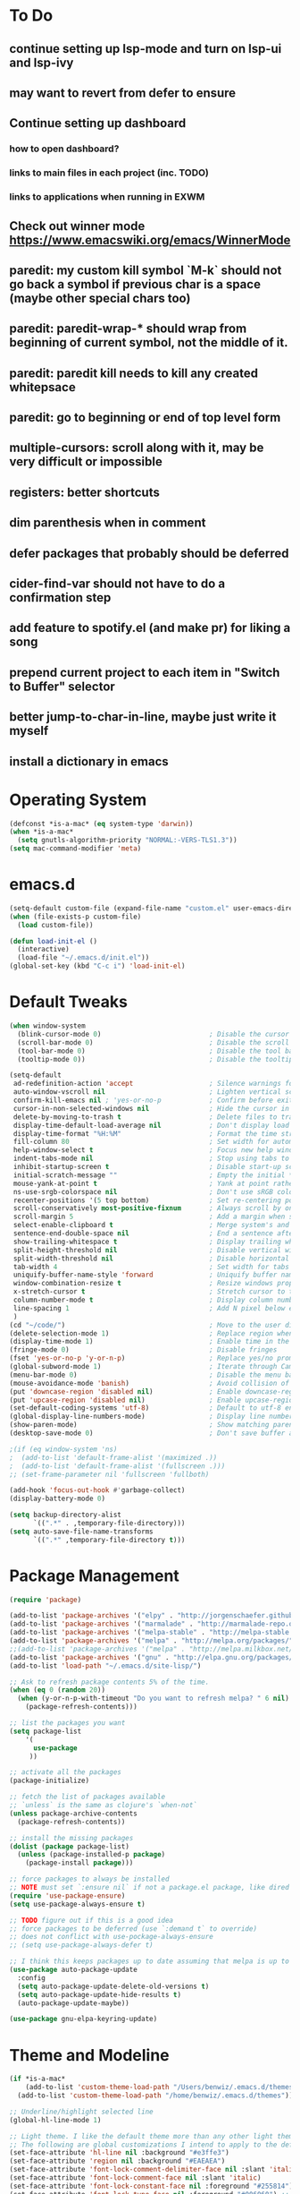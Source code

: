 * To Do
** continue setting up lsp-mode and turn on lsp-ui and lsp-ivy
** may want to revert from defer to ensure
** Continue setting up dashboard
*** how to open dashboard?
*** links to main files in each project (inc. TODO)
*** links to applications when running in EXWM
** Check out winner mode https://www.emacswiki.org/emacs/WinnerMode
** paredit: my custom kill symbol `M-k` should not go back a symbol if previous char is a space (maybe other special chars too)
** paredit: paredit-wrap-* should wrap from beginning of current symbol, not the middle of it.
** paredit: paredit kill needs to kill any created whitepsace
** paredit: go to beginning or end of top level form
** multiple-cursors: scroll along with it, may be very difficult or impossible
** registers: better shortcuts
** dim parenthesis when in comment
** defer packages that probably should be deferred
** cider-find-var should not have to do a confirmation step
** add feature to spotify.el (and make pr) for liking a song
** prepend current project to each item in "Switch to Buffer" selector
** better jump-to-char-in-line, maybe just write it myself
** install a dictionary in emacs
* Operating System
#+BEGIN_SRC emacs-lisp
(defconst *is-a-mac* (eq system-type 'darwin))
(when *is-a-mac*
  (setq gnutls-algorithm-priority "NORMAL:-VERS-TLS1.3"))
(setq mac-command-modifier 'meta)
#+END_SRC
* emacs.d
#+BEGIN_SRC emacs-lisp
   (setq-default custom-file (expand-file-name "custom.el" user-emacs-directory))
   (when (file-exists-p custom-file)
     (load custom-file))

   (defun load-init-el ()
     (interactive)
     (load-file "~/.emacs.d/init.el"))
   (global-set-key (kbd "C-c i") 'load-init-el)
#+END_SRC
* Default Tweaks
#+BEGIN_SRC emacs-lisp
  (when window-system
    (blink-cursor-mode 0)                           ; Disable the cursor blinking
    (scroll-bar-mode 0)                             ; Disable the scroll bar
    (tool-bar-mode 0)                               ; Disable the tool bar
    (tooltip-mode 0))                               ; Disable the tooltips

  (setq-default
   ad-redefinition-action 'accept                   ; Silence warnings for redefinition
   auto-window-vscroll nil                          ; Lighten vertical scroll
   confirm-kill-emacs nil ; 'yes-or-no-p            ; Confirm before exiting Emacs
   cursor-in-non-selected-windows nil               ; Hide the cursor in inactive windows
   delete-by-moving-to-trash t                      ; Delete files to trash
   display-time-default-load-average nil            ; Don't display load average
   display-time-format "%H:%M"                      ; Format the time string
   fill-column 80                                   ; Set width for automatic line breaks
   help-window-select t                             ; Focus new help windows when opened
   indent-tabs-mode nil                             ; Stop using tabs to indent
   inhibit-startup-screen t                         ; Disable start-up screen
   initial-scratch-message ""                       ; Empty the initial *scratch* buffer
   mouse-yank-at-point t                            ; Yank at point rather than pointer
   ns-use-srgb-colorspace nil                       ; Don't use sRGB colors
   recenter-positions '(5 top bottom)               ; Set re-centering positions
   scroll-conservatively most-positive-fixnum       ; Always scroll by one line
   scroll-margin 5                                  ; Add a margin when scrolling vertically
   select-enable-clipboard t                        ; Merge system's and Emacs' clipboard
   sentence-end-double-space nil                    ; End a sentence after a dot and a space
   show-trailing-whitespace t                       ; Display trailing whitespaces
   split-height-threshold nil                       ; Disable vertical window splitting
   split-width-threshold nil                        ; Disable horizontal window splitting
   tab-width 4                                      ; Set width for tabs
   uniquify-buffer-name-style 'forward              ; Uniquify buffer names
   window-combination-resize t                      ; Resize windows proportionally
   x-stretch-cursor t                               ; Stretch cursor to the glyph width
   column-number-mode t                             ; Display column numbers
   line-spacing 1                                   ; Add N pixel below each line
   )
  (cd "~/code/")                                    ; Move to the user directory
  (delete-selection-mode 1)                         ; Replace region when inserting text
  (display-time-mode 1)                             ; Enable time in the mode-line
  (fringe-mode 0)                                   ; Disable fringes
  (fset 'yes-or-no-p 'y-or-n-p)                     ; Replace yes/no prompts with y/n
  (global-subword-mode 1)                           ; Iterate through CamelCase words
  (menu-bar-mode 0)                                 ; Disable the menu bar
  (mouse-avoidance-mode 'banish)                    ; Avoid collision of mouse with point
  (put 'downcase-region 'disabled nil)              ; Enable downcase-region
  (put 'upcase-region 'disabled nil)                ; Enable upcase-region
  (set-default-coding-systems 'utf-8)               ; Default to utf-8 encodingo
  (global-display-line-numbers-mode)                ; Display line numbers
  (show-paren-mode)                                 ; Show matching parenthesis
  (desktop-save-mode 0)                             ; Don't save buffer and window state

  ;(if (eq window-system 'ns)
  ;  (add-to-list 'default-frame-alist '(maximized .))
  ;  (add-to-list 'default-frame-alist '(fullscreen .)))
  ;; (set-frame-parameter nil 'fullscreen 'fullboth)

  (add-hook 'focus-out-hook #'garbage-collect)
  (display-battery-mode 0)

  (setq backup-directory-alist
        `((".*" . ,temporary-file-directory)))
  (setq auto-save-file-name-transforms
        `((".*" ,temporary-file-directory t)))
#+END_SRC
* Package Management
#+BEGIN_SRC emacs-lisp
  (require 'package)

  (add-to-list 'package-archives '("elpy" . "http://jorgenschaefer.github.io/packages/") t)
  (add-to-list 'package-archives '("marmalade" . "http://marmalade-repo.org/packages/") t)
  (add-to-list 'package-archives '("melpa-stable" . "http://melpa-stable.milkbox.net/packages/") t)
  (add-to-list 'package-archives '("melpa" . "http://melpa.org/packages/") t)
  ;;(add-to-list 'package-archives '("melpa" . "http://melpa.milkbox.net/packages/") t)
  (add-to-list 'package-archives '("gnu" . "http://elpa.gnu.org/packages/") t)
  (add-to-list 'load-path "~/.emacs.d/site-lisp/")

  ;; Ask to refresh package contents 5% of the time.
  (when (eq 0 (random 20))
    (when (y-or-n-p-with-timeout "Do you want to refresh melpa? " 6 nil)
      (package-refresh-contents)))

  ;; list the packages you want
  (setq package-list
      '(
        use-package
       ))

  ;; activate all the packages
  (package-initialize)

  ;; fetch the list of packages available
  ;; `unless` is the same as clojure's `when-not`
  (unless package-archive-contents
    (package-refresh-contents))

  ;; install the missing packages
  (dolist (package package-list)
    (unless (package-installed-p package)
      (package-install package)))

  ;; force packages to always be installed
  ;; NOTE must set `:ensure nil` if not a package.el package, like dired
  (require 'use-package-ensure)
  (setq use-package-always-ensure t)

  ;; TODO figure out if this is a good idea
  ;; force packages to be deferred (use `:demand t` to override)
  ;; does not conflict with use-pockage-always-ensure
  ;; (setq use-package-always-defer t)

  ;; I think this keeps packages up to date assuming that melpa is up to date
  (use-package auto-package-update
    :config
    (setq auto-package-update-delete-old-versions t)
    (setq auto-package-update-hide-results t)
    (auto-package-update-maybe))

  (use-package gnu-elpa-keyring-update)
#+END_SRC
* Theme and Modeline
#+BEGIN_SRC emacs-lisp
  (if *is-a-mac*
      (add-to-list 'custom-theme-load-path "/Users/benwiz/.emacs.d/themes")
    (add-to-list 'custom-theme-load-path "/home/benwiz/.emacs.d/themes"))

  ;; Underline/highlight selected line
  (global-hl-line-mode 1)

  ;; Light theme. I like the default theme more than any other light theme I found.
  ;; The following are global customizations I intend to apply to the default theme. There could be a more constrained way which would be better.
  (set-face-attribute 'hl-line nil :background "#e3ffe3")
  (set-face-attribute 'region nil :background "#EAEAEA")
  (set-face-attribute 'font-lock-comment-delimiter-face nil :slant 'italic)
  (set-face-attribute 'font-lock-comment-face nil :slant 'italic)
  (set-face-attribute 'font-lock-constant-face nil :foreground "#255814") ;; Forest Green is default; DarkGreen is good; hex is darker forest green
  (set-face-attribute 'font-lock-type-face nil :foreground "#006060") ;; DarkCyan (#008b8b) is default, hex is darker version
  (set-face-attribute 'trailing-whitespace nil :background "#e0eeff")

  ;; Dark theme
  (defun load-spolsky ()
    "Load Spolsky."
    (load-theme 'spolsky t)
    (custom-theme-set-faces
     'spolsky
     `(default ((t (:foreground "#F2F2F2"))))
     `(hl-line ((t (:background "#1E252F" :underline nil))))
     `(font-lock-comment-delimiter-face ((t (:foreground "#8C8C8C" :slant italic))))
     `(font-lock-comment-face ((t (:foreground "#8C8C8C" :slant italic))))
     `(trailing-whitespace ((t (:background "#5a708c"))))
     `(lsp-face-highlight-textual ((t (:background "#353535")))) ;; "#323E30" ;; "#555" is same as selection color, the other one is half way between hl-line and trailing-whitespace
     ))

  ;; Start in spolsky
  (load-spolsky)

  ;; Toggle themes
  (defun toggle-theme ()
    "Toggle Spolsky theme on and off."
    (interactive)
    (if (member 'spolsky custom-enabled-themes)
        (disable-theme 'spolsky)
      ;; (enable-theme 'spolsky) ;; This should work (and did work I think) because spolsky has been loaded before
      (load-spolsky)))
  (global-unset-key (kbd "<f10>"))
  (global-set-key (kbd "<f10>") 'toggle-theme)

  ;; Modeline
  (use-package all-the-icons)
  (use-package doom-modeline
    ;; NOTE Must run `M-x all-the-icons-install-fonts` to install icons
    ;; https://github.com/seagle0128/doom-modeline#customize
    :hook (after-init . doom-modeline-mode)
    :config
    (setq doom-modeline-minor-modes nil)
    (setq doom-modeline-buffer-state-icon t)
    (setq doom-modeline-buffer-encoding nil)
    (setq doom-modeline-vcs-max-length 20)
    ;; (setq doom-modeline-persp-name t)
    ;; (setq doom-modeline-display-default-persp-name t)
    (setq doom-modeline-env-version t)
    )

  (use-package pomodoro
    :config
    (defun pomodoro-add-to-mode-line* ()
      "My version of pomodoro-add-to-mode-line"
      (if (not (member '(pomodoro-mode-line-string pomodoro-mode-line-string) mode-line-format))
          (setq-default mode-line-format (cons '(pomodoro-mode-line-string pomodoro-mode-line-string) mode-line-format)))
      ;; For development, removing it from list is helpful
      ;; (setq-default mode-line-format (remove '(pomodoro-mode-line-string pomodoro-mode-line-string) mode-line-format))
      )
    (pomodoro-add-to-mode-line*)
    )

#+END_SRC
* Tools and Bindings (not text editing related)
** Env Vars
#+BEGIN_SRC emacs-lisp
  (use-package load-env-vars
    :init
    (load-env-vars "~/.emacs.d/emacs.env"))
#+END_SRC
** Built-in Packagesnpn
#+BEGIN_SRC emacs-lisp
  (require 'misc)

  (global-unset-key (kbd "C-z"))
  (global-unset-key (kbd "M-l"))
  (global-unset-key (kbd "M-u"))
  (global-unset-key (kbd "C-i"))
  (global-unset-key (kbd "C-x C-x"))

  (global-set-key (kbd "C-x k") 'kill-this-buffer) ;; Don't ask which buffer, just do it
  (global-set-key (kbd "C-x C-x") 'mode-line-other-buffer)
  (global-set-key (kbd "C-c t l") 'toggle-truncate-lines)
  (global-set-key (kbd "C-c o") 'other-frame)
  (global-set-key (kbd "C-M-z") 'zap-up-to-char)
  (global-set-key (kbd "C-c n") 'narrow-to-defun)
  (global-set-key (kbd "C-c w") 'widen)
  (global-set-key (kbd "C-c l") 'recenter)

  (use-package dired
    :ensure nil ;; dired is not package.el
    :config
    (setq dired-omit-files "^.~$")

    ;; dired - reuse current buffer by pressing 'a'
    ;; (put 'dired-find-alternate-file 'disabled nil)

    ;; always delete and copy recursively
    (setq dired-recursive-deletes 'always)
    (setq dired-recursive-copies 'always)

    (require 'dired-x)
    (add-hook 'dired-mode-hook 'dired-omit-mode))

  ;; No lines in DocView (actually i think it is off by default, the number is from something else) (pdf viewer)
  ;; (add-hook 'doc-view-minor-mode-hook (lambda () (linum-mode 0)))
#+END_SRC
** Local Packages
#+BEGIN_SRC emacs-lisp
  (if *is-a-mac*
    (use-package bela-mode
      :load-path "~/code/bela-mode.el"
      :init (setq bela-scripts-dir "~/code/Bela/scripts/"))
    (use-package bela-mode
      :load-path "~/code/personal/bela-mode.el"
      :init (setq bela-scripts-dir "~/code/personal/Bela/scripts/")))

#+END_SRC
** Git
 #+BEGIN_SRC emacs-lisp

   (use-package magit
     :config
     (setq magit-display-buffer-function #'magit-display-buffer-same-window-except-diff-v1)
     )

   (use-package git-gutter
     :diminish git-gutter-mode
     :init
     (global-git-gutter-mode)
     (progn
       (setq git-gutter:separator-sign " "
             git-gutter:lighter " GG"))
     :config
     (progn
       (set-face-background 'git-gutter:deleted "#990A1B")
       (set-face-foreground 'git-gutter:deleted "#990A1B")
       (set-face-background 'git-gutter:modified "#00736F")
       (set-face-foreground 'git-gutter:modified "#00736F")
       (set-face-background 'git-gutter:added "#546E00")
       (set-face-foreground 'git-gutter:added "#546E00"))
     :bind (("C-x p" . git-gutter:previous-hunk)
            ("C-x n" . git-gutter:next-hunk)
            ("C-x v =" . git-gutter:popup-hunk)
            ("C-x v r" . git-gutter:revert-hunk)))

   (use-package git-link
     :config
     (global-set-key (kbd "C-c g l") 'git-link))

 #+END_SRC
** EXWM - in case I ever return to it, do not delete!
#+BEGIN_SRC emacs-lisp
  ;; (use-package exwm
  ;;   :config
  ;;   (require 'exwm-config)
  ;;   (exwm-config-default)

  ;;   ;; TODO what I really need to do is simulation keymaps for every application (mainly firefox)
  ;;   ;; (setq exwm-input-simulation-keys
  ;;   ;;   '(([?\C-b] . [left])
  ;;   ;;     ([?\C-f] . [right])
  ;;   ;;     ([?\C-p] . [up])
  ;;   ;;     ([?\C-n] . [down])
  ;;   ;;     ([?\C-a] . [home])
  ;;   ;;     ([?\C-e] . [end])
  ;;   ;;     ([?\M-v] . [prior])
  ;;   ;;     ([?\C-v] . [next])
  ;;   ;;     ([?\C-d] . [delete])
  ;;   ;;     ([?\C-k] . [S-end delete])))

  ;;   (defun fhd/exwm-input-line-mode ()
  ;;     "Set exwm window to line-mode and show mode line"
  ;;     (call-interactively #'exwm-input-grab-keyboard)
  ;;     ;; (exwm-layout-show-mode-line)
  ;;     )

  ;;   (defun fhd/exwm-input-char-mode ()
  ;;     "Set exwm window to char-mode and hide mode line"
  ;;     (call-interactively #'exwm-input-release-keyboard)
  ;;     ;; (exwm-layout-hide-mode-line)
  ;;     )

  ;;   (defun fhd/exwm-input-toggle-mode ()
  ;;     "Toggle between line- and char-mode"
  ;;     (interactive)
  ;;     (with-current-buffer (window-buffer)
  ;;       (when (eq major-mode 'exwm-mode)
  ;;         (if (equal (second (second mode-line-process)) "line")
  ;;             (progn
  ;;               (fhd/exwm-input-char-mode)
  ;;               (message "Input mode on"))
  ;;           (progn
  ;;             (fhd/exwm-input-line-mode)
  ;;             (message "Line mode on"))))))

  ;;   (defun fhd/toggle-exwm-input-line-mode-passthrough ()
  ;;     "Toggle line mode pass through. Really probably dont' need to toggle this much. Keep in first form."
  ;;     (interactive)
  ;;     (if exwm-input-line-mode-passthrough
  ;;         (progn
  ;;           (setq exwm-input-line-mode-passthrough nil)
  ;;           (message "App receives all the keys now (with some simulation)"))
  ;;       (progn
  ;;         (setq exwm-input-line-mode-passthrough t)
  ;;         (message "emacs receives all the keys now")))
  ;;     ;; Enable this to update modeline if I add a flag for passthrough, otherwise don't need to force update modeline
  ;;     ;; (force-mode-line-update)
  ;;     )

  ;;   (exwm-input-set-key (kbd "s-w") 'fhd/exwm-input-toggle-mode) ;; NOTE some keybindings just don't work (like s-i or s-p)
  ;;   ;; (exwm-input-set-key (kbd "s-p") 'fhd/toggle-exwm-input-line-mode-passthrough) ;; but s-p does work here

  ;;   ;; close wm buffer
  ;;   ;; (kill-buffer "wm")

  ;;   (require 'exwm-randr)
  ;;   (setq exwm-randr-workspace-output-plist '(0 "VGA1"))
  ;;   (add-hook 'exwm-randr-screen-change-hook
  ;;             (lambda ()
  ;;               (start-process-shell-command
  ;;                "xrandr" nil "xrandr --output VGA1 --left-of LVDS1 --auto")))
  ;;   (exwm-randr-enable)

  ;;   ;; TODO I think I can (should) delete the "wm" buffer
  ;;   (defun wm-xmodmap()
  ;;     (call-process "xmodmap" nil (get-buffer-create "wm") nil
  ;;                   (expand-file-name "~/.config/xmodmap")))
  ;;   (wm-xmodmap)
  ;;   )


#+END_SRC
** Dashboard (TODO actually spend time to develop this, maybe include news?)
#+BEGIN_SRC emacs-lisp
  (use-package page-break-lines)
  (use-package dashboard
    ;; https://github.com/emacs-dashboard/emacs-dashboard ;
    :ensure t
    :init
    ;; Banner and title and footer
    (setq dashboard-banner-logo-title "Welcome to Emacs Dashboard"
          dashboard-startup-banner 2 ;; 'official, 'logo, 1, 2, 3, or a path to img
          dashboard-center-content nil
          dashboard-show-shortcuts t
          dashboard-set-navigator t ;; Idk what this does, I think it isn't working
          dashboard-set-init-info t
          ;; dashboard-init-info "This is an init message!" ;; Customize init-info
          dashboard-set-footer t
          ;; dashboard-footer-messages '("Dashboard is pretty cool!") ;; Customize footer messages
          )
    ;; Widgets
    (setq dashboard-items '((recents  . 5)
                            (bookmarks . 5)
                            (projects . 5)
                            (agenda . 5)
                            (registers . 5))
          dashboard-set-heading-icons nil
          dashboard-set-file-icons nil)
    :config
    (dashboard-setup-startup-hook)
    ;; Custom widget
    ;; Ideas: weather, widget dedicated to each of my projects, news
    (defun dashboard-insert-custom (list-size)
      (insert "Custom text"))
    (add-to-list 'dashboard-item-generators '(custom . dashboard-insert-custom))
    (add-to-list 'dashboard-items '(custom) t)
    (defun dashboard ()
      "Open dashboard."
      (interactive)
      (switch-to-buffer "*dashboard*")
      (dashboard-refresh-buffer)))
#+END_SRC
** Misc. Packages
#+BEGIN_SRC emacs-lisp
  (use-package restart-emacs)
  (use-package dictionary)
  ;; (use-package htmlize) ;; awesome package but no use at the moment
  ;; (use-package wgrep) ;; edit file in grep buffer
  (use-package itail)

  (use-package scratch
    :bind (("C-c s" . scratch)))

  (use-package exec-path-from-shell
    :config
    (exec-path-from-shell-initialize))

  (use-package multiple-cursors
    :bind (("C-S-c C-S-c" . mc/edit-lines)
           ("C->" . mc/mark-next-like-this)
           ("C-M->" . mc/skip-to-next-like-this)
           ("C-<" . mc/mark-previous-like-this)
           ("C-c C-<" . mc/mark-all-like-this)
           ("C-S-<mouse-1>" . mc/add-cursor-on-click)
           )
    :config
    ;; By default, <return> exits mc
    (define-key mc/keymap (kbd "<return>") nil))

  (use-package ivy
    :config
    (ivy-mode 1)
    (setq ivy-use-virtual-buffers t)
    (setq enable-recursive-minibuffers t)
    (setq ivy-count-format "(%d/%d) ")
    (global-set-key (kbd "C-c C-r") 'ivy-resume)
    (global-set-key (kbd "C-x b") 'ivy-switch-buffer)
    (global-set-key (kbd "C-x C-b") 'ivy-switch-buffer)
    (global-set-key (kbd "C-c v") 'ivy-push-view)
    (global-set-key (kbd "C-c V") 'ivy-pop-view))

  (use-package swiper
    :init
    (set-face-attribute 'isearch nil :background "#FF9F93")
    :config
    (global-set-key (kbd "M-i") 'swiper-isearch))

  (defun swiper--from-isearch ()
    "Invoke `swiper' from isearch.
       https://github.com/ShingoFukuyama/helm-swoop/blob/f67fa8a4fe3b968b7105f8264a96da61c948a6fd/helm-swoop.el#L657-668 "
    (interactive)
    (let (($query (if isearch-regexp
                      isearch-string
                    (regexp-quote isearch-string))))
      (isearch-exit)
      (swiper $query)))
  (define-key isearch-mode-map (kbd "M-i") 'swiper--from-isearch)

  (use-package counsel
    :config
    ;; tons more suggested key bindings here https://oremacs.com/swiper
    (global-set-key (kbd "M-x") 'counsel-M-x)
    (global-set-key (kbd "C-x C-f") 'counsel-find-file)
    (global-set-key (kbd "M-y") 'counsel-yank-pop)
    (global-set-key (kbd "<f1> f") 'counsel-describe-function)
    (global-set-key (kbd "<f1> v") 'counsel-describe-variable)
    (global-set-key (kbd "<f1> l") 'counsel-find-library)
    (global-set-key (kbd "<f2> i") 'counsel-info-lookup-symbol)
    (global-set-key (kbd "<f2> u") 'counsel-unicode-char)
    (global-set-key (kbd "<f2> j") 'counsel-set-variable)
    (global-set-key (kbd "C-c c") 'counsel-compile)
    ;; (global-set-key (kbd "C-c g") 'counsel-git)
    (global-set-key (kbd "C-i") 'counsel-git-grep)
    (global-set-key (kbd "C-c a") 'counsel-linux-app))

  (use-package projectile
    :config
    (define-key projectile-mode-map (kbd "M-p") 'projectile-command-map)
    (define-key projectile-mode-map (kbd "C-c p") 'projectile-command-map)
    (projectile-mode +1))

  (use-package counsel-projectile
    :config
    (counsel-projectile-mode))

  (use-package term
    :config
    ;; NOTE: After changing the following regexp, call `term-mode' in the term
    ;; buffer for this expression to be effective; because the term buffers
    ;; make a local copy of this var each time a new term buffer is opened or
    ;; `term-mode' is called again.
    (setq term-prompt-regexp ".*:.*>.*? "))

  (use-package multi-term
    :config
    ;; TODO need to chang blue color to another color. I could look into `dircolors -b` but there may be an easier way.
    (setq term-bind-key-alist
          '(("C-c C-c" . term-interrupt-subjob)            ; default
            ("C-c C-e" . term-send-esc)                    ; default
            ;; ("C-c C-j" . term-line-mode) ;; TODO can I use the same command as EXWM?
            ;; ("C-c C-k" . term-char-mode) ;; TODO can I use the same command as EXWM?
            ("C-a"     . term-send-raw) ; term-bol
            ("C-b"     . term-send-left)
            ("C-f"     . term-send-right)
            ("C-p"     . previous-line)                    ; default
            ("C-n"     . next-line)                        ; default
            ("C-s"     . isearch-forward)                  ; default
            ("C-r"     . isearch-backward)                 ; default
            ("C-m"     . term-send-return)                 ; default
            ("C-y"     . term-paste)                       ; default
            ("M-f"     . term-send-forward-word)           ; default
            ("M-b"     . term-send-backward-word)          ; default
            ("M-o"     . term-send-backspace)              ; default
            ("M-p"     . term-send-up)                     ; default
            ("M-n"     . term-send-down)                   ; default
            ;; ("M-M"     . term-send-forward-kill-word)   ; default
            ("M-d"     . term-send-forward-kill-word)
            ;; ("M-N"     . term-send-backward-kill-word)  ; default
            ("M-DEL"   . term-send-backward-kill-word)
            ("M-r"     . term-send-reverse-search-history) ; default
            ("M-,"     . term-send-raw)                    ; default
            ("M-."     . comint-dynamic-complete)))        ; default

    (setq multi-term-buffer-name "term"))

  (use-package free-keys
    :bind ("C-h C-k" . 'free-keys))

  (use-package undo-tree
    :config
    (global-undo-tree-mode))

  ;; TODO try to call (global-hl-line-mode 0) when highlight-symbol is active
  ;; TODO probably have to switch to highlight.el
  ;; (use-package highlight-symbol
  ;;   :init
  ;;   (global-set-key (kbd "<f3>") 'highlight-symbol)
  ;;   (global-set-key (kbd "C-<f3>") 'highlight-symbol-next)
  ;;   (global-set-key (kbd "S-<f3>") 'highlight-symbol-prev)
  ;;   (global-set-key (kbd "M-<f3>") 'highlight-symbol-query))

  ;; (use-package jabber
  ;;   :after (:all load-env-vars)
  ;;   :init
  ;;   (defun jabber ()
  ;;     (interactive)
  ;;     (call-interactively #'jabber-connect) ;; TODO it would be nice to auto select bwisialowski@gmail.com
  ;;     (switch-to-buffer "*-jabber-roster-*"))
  ;;   (global-set-key (kbd "<f9>") 'jabber)
  ;;   :config
  ;;   (setq jabber-account-list (cons (cons "bwisialowski@gmail.com" (cons (append '(:password) (getenv "GMAIL_JABBER_PASSWORD")) '())) '())
  ;;         jabber-chat-buffer-show-avatar nil
  ;;         jabber-vcard-avatars-retrieve nil
  ;;         jabber-history-enabled t
  ;;         jabber-activity-make-strings 'jabber-activity-make-strings-shorten
  ;;         )
  ;;   (set-face-attribute 'jabber-roster-user-online nil :foreground "cyan")
  ;;   (set-face-attribute 'jabber-roster-user-away nil :foreground "green")
  ;;   ;; (set-face-attribute 'jabber-activity-string nil :foreground "cyan") ;; TODO need to set this programmatically, right now it's set via customization interface
  ;;   )

  ;; (unless *is-a-mac*
  ;;   (use-package spotify
  ;;     :load-path "packages/spotify.el"
  ;;     :init
  ;;     (setq spotify-oauth2-client-secret (getenv "SPOTIFY_CLIENT_SECRET"))
  ;;     (setq spotify-oauth2-client-id (getenv "SPOTIFY_CLIENT_ID"))
  ;;     (setq spotify-transport 'connect)
  ;;     (setq spotify-player-status-truncate-length 30)
  ;;     (setq spotify-player-status-refresh-interval 7)
  ;;     (setq spotify-player-status-playing-text "⏵")
  ;;     (setq spotify-player-status-paused-text "⏸")
  ;;     (setq spotify-player-status-stopped-text "⏹")
  ;;     (setq spotify-player-status-format "%p %t - %a ") ;; trailing space is important
  ;;     :config
  ;;     ;; (define-key spotify-mode-map (kbd "C-c C-s C-p") 'spotify-command-map)
  ;;     ) ;; FIXME maybe not loading spotify-mode-map, maybe I need to turn on some minor mode
  ;;   )

  ;; (use-package elfeed
  ;;   :config
  ;;   (setq elfeed-feeds
  ;;         '("http://feeds.bbci.co.uk/news/world/rss.xml"
  ;;           "https://xkcd.com/rss.xml"
  ;;           ""))
  ;;   ;; Entries older than 4 weeks are marked as read
  ;;   (add-hook 'elfeed-new-entry-hook
  ;;             (elfeed-make-tagger :before "4 weeks ago"
  ;;                                 :remove 'unread))
  ;;   ;; Mark all as read
  ;;   (defun elfeed-mark-all-as-read ()
  ;;     (interactive)
  ;;     (mark-whole-buffer)
  ;;     (elfeed-search-untag-all-unread)))

  (use-package restclient
    :mode ("\\.http\\'" . restclient-mode))

  (use-package fic-mode
    :init
    (defface fic-face
      '((((class color))
         (:foreground "orange" :weight bold :slant italic))
        (t (:weight bold :slant italic)))
      "Face to fontify FIXME/TODO words"
      :group 'fic-mode)
    :config
    (setq fic-highlighted-words '("FIXME" "TODO" "BUG" "NOTE" "???")) ;; FIXME ??? isn't getting highlighted
    (add-hook 'prog-mode-hook 'fic-mode))

#+END_SRC
* Programming / Text Editing
** All
#+BEGIN_SRC emacs-lisp
    (use-package ws-butler
      :hook (prog-mode . ws-butler-mode)
      :config (ws-butler-global-mode 1))

    (use-package editorconfig
      :config
      (editorconfig-mode 1))

    (use-package flycheck
      :init (global-flycheck-mode))

    (setq lsp-keymap-prefix "C-l")
    (use-package lsp-mode
      :hook ((clojure-mode . lsp)
             (clojurec-mode . lsp)
             (clojurescript-mode . lsp)
             (c++-mode . lsp)
             ;; (python-mode . lsp)
             ;; (javascript-mode . lsp)
             ;; (java-mode . lsp)
             ;; (c++-mode . lsp)
             )
      :commands lsp
      :config
      (setq lsp-modeline-code-actions-segments '(icon)
            lsp-modeline-diagnostics-enable nil
            lsp-enable-file-watchers nil
            lsp-enable-indentation nil
            lsp-enable-on-type-formatting nil
            ;; Optimiazations lsp-mode https://emacs-lsp.github.io/lsp-mode/page/performance/
            gc-cons-threshold 100000000
            read-process-output-max (* 1024 1024)
            lsp-completion-provider :capf))
    (use-package lsp-ui
      :commands lsp-ui-mode
      :config
      (setq lsp-ui-doc-enable nil
            lsp-ui-sideline-show-code-actions nil))
    (use-package lsp-ivy
      :commands lsp-ivy-workspace-symbol
      :config
      (define-key lsp-command-map "i"
        (lambda ()
          (interactive)
          (setq current-prefix-arg '(4))
          (call-interactively 'lsp-ivy-workspace-symbol))))
    (use-package company-lsp
      :commands company-lsp)

    ;; NOTE modify like below to defer
    ;; (use-package lsp-mode
    ;;     :hook (XXX-mode . lsp-deferred)
    ;;     :commands (lsp lsp-deferred))

    (use-package expand-region
      :config
      (global-set-key (kbd "C-=") 'er/expand-region))

    (use-package company
      :init (global-company-mode)
      :config
      (global-set-key (kbd "TAB") #'company-indent-or-complete-common)
      ;; TODO consider fuzzy matching https://docs.cider.mx/cider/usage/code_completion.html#_fuzzy_candidate_matching
      )

    (use-package hideshow
      :bind (("C-\\" . hs-toggle-hiding)
             ("M-+" . hs-show-all)
             ("M--" . hs-hide-all))
      :init (add-hook #'prog-mode-hook #'hs-minor-mode)
      :diminish hs-minor-mode
      :config
      ;; Add `json-mode' and `javascript-mode' to the list
      (setq hs-special-modes-alist
            (mapcar 'purecopy
                    '((c-mode "{" "}" "/[*/]" nil nil)
                      (c++-mode "{" "}" "/[*/]" nil nil)
                      (java-mode "{" "}" "/[*/]" nil nil)
                      (js-mode "{" "}" "/[*/]" nil)
                      (json-mode "{" "}" "/[*/]" nil)
                      (javascript-mode  "{" "}" "/[*/]" nil)))))

    (defun duplicate-line()
      (interactive)
      (move-beginning-of-line 1)
      (kill-line)
      (yank)
      (open-line 1)
      (next-line 1)
      (yank))
    (global-set-key (kbd "C-c D") 'duplicate-line)

    (use-package markdown-mode
      :commands (markdown-mode gfm-mode)
      :mode (("README\\.md\\'" . gfm-mode)
             ("\\.md\\'" . markdown-mode)
             ("\\.markdown\\'" . markdown-mode))
      :init (setq markdown-command "multimarkdown"))

    (use-package highlight-indent-guides
        :hook (python-mode . highlight-indent-guides-mode)
        :config
        (setq highlight-indent-guides-method 'character)
        (setq highlight-indent-guides-character 9615) ;; left-align vertical bar
        (setq highlight-indent-guides-auto-character-face-perc 20))
#+END_SRC
** Org mode
 #+BEGIN_SRC emacs-lisp
   (define-key org-mode-map (kbd "M-n") 'org-todo)
 #+END_SRC
** Bash
#+BEGIN_SRC emacs-lisp
  (add-to-list 'auto-mode-alist '("\\.env\\'" . sh-mode))
#+END_SRC
** Emacs Lisp
#+BEGIN_SRC emacs-lisp

#+END_SRC
** Lilypond
#+BEGIN_SRC emacs-lisp
  ;; TODO use use-package
  (setq load-path (append (list (expand-file-name "/usr/share/emacs/site-lisp")) load-path))
  (require 'lilypond-mode)
  (add-to-list 'auto-mode-alist '("\\.ly\\'" . LilyPond-mode))
  (defun lilypond-compile ()
    "Compile current file to PDF. The built in function
         was using the /tmp dir and was just confusing.

         Actually, just use C-c C-l LilyPond-command-lilypond."
    (interactive)
    (shell-command (concat "lilypond " (buffer-file-name))))
  (define-key LilyPond-mode-map (kbd "C-c C-k") 'lilypond-compile)
  ;; (add-hook 'after-save-hook
  ;;           (lambda ()
  ;;             (when (eq major-mode 'LilyPond-mode)
  ;;               (lilypond-compile))))
#+END_SRC
** JavaScript
#+BEGIN_SRC emacs-lisp
  (use-package rjsx-mode
    :init
    (add-to-list 'auto-mode-alist '("components\\/.*\\.js\\'" . rjsx-mode))
    (setq js-basic-indent 2)
    (setq-default js2-basic-indent 2
                  js2-basic-offset 2
                  js2-auto-indent-p t
                  js2-cleanup-whitespace t
                  js2-enter-indents-newline t
                  js2-indent-on-enter-key t
                  js2-global-externs (list "window" "module" "require" "buster" "sinon" "assert" "refute" "setTimeout" "clearTimeout" "setInterval" "clearInterval" "location" "__dirname" "console" "JSON" "jQuery" "$"))

    (add-hook 'rjsx-mode-hook
              (lambda ()
                (flycheck-select-checker "javascript-eslint")
                (electric-pair-mode 1)))

    (add-to-list 'auto-mode-alist '("\\.js$" . js2-mode)))

  ;; Idk what this does
  ;; (use-package tern
  ;;    :init (add-hook 'js2-mode-hook (lambda () (tern-mode t)))
  ;;    :config
  ;;      (use-package company-tern
  ;;         :ensure t
  ;;         :init (add-to-list 'company-backends 'company-tern)))

  (use-package js2-refactor
    :init   (add-hook 'js2-mode-hook 'js2-refactor-mode)
    :config (js2r-add-keybindings-with-prefix "C-c ."))

  ;; Not sure what this does
  (provide 'init-javascript)

#+END_SRC
** Go
#+BEGIN_SRC emacs-lisp
  (use-package go-projectile
    :init)

  (use-package go-mode
    :init
    :config
    (use-package go-errcheck
      :ensure t
      )
    (defun my-go-mode-hook ()
      ;; golang.org/x/tools/cmd/goimports
      (setq gofmt-command "goimports")
      ;; call gofmt before saving
      (add-hook 'before-save-hook 'gofmt-before-save)
      (add-to-list 'exec-path "~/Repos/go/bin")
      ;; Customize compile command to run go build
      (if (not (string-match "go" compile-command))
          (set (make-local-variable 'compile-command)
               "go build -v && go vet"))
      ;; This proved to be too slow in big projects:
      ;; && go test -short -coverprofile cover.out && go tool cover -func cover.out

      (local-set-key (kbd "C-c C-c") 'compile)
      (local-set-key (kbd "C-c C-g") 'go-goto-imports)
      (local-set-key (kbd "C-c C-k") 'godoc)
      ;; github.com/kisielk/errcheck
      (local-set-key (kbd "C-c C-e") 'go-errcheck)
      (local-set-key (kbd "C-c C-r") 'go-remove-unused-imports)
      ;; Godef jump key binding
      ;; code.google.com/p/rog-go/exp/cmd/godef
      (local-set-key (kbd "M-\"") 'godef-jump)
      ;; use company-go in go-mode
      (set (make-local-variable 'company-backends) '(company-go))
      (company-mode)

      (setenv "GOROOT" (shell-command-to-string ". /etc/zshrc; echo -n $GOROOT"))
      (setenv "GOPATH" (shell-command-to-string ". /etc/zshrc; echo -n $GOPATH")))

    ;; Ensure all linting passes, then use 'go build' to compile, then test/vet
    (defun setup-go-mode-compile ()
      (if (not (string-match "go" compile-command))
          (set (make-local-variable 'compile-command)
               "gometalinter.v1 --deadline 10s && go build -v && go test -v && go vet")))

      ;; set helm-dash documentation
    (defun go-doc ()
      (interactive)
      (setq-local helm-dash-docsets '("Go")))

    (add-hook 'go-mode-hook 'company-mode)
    (add-hook 'go-mode-hook 'go-eldoc-setup)
    (add-hook 'go-mode-hook 'highlight-word-hook)
    (add-to-list 'load-path (concat (getenv "GOPATH")
                                    "/src/github.com/golang/lint/misc/emacs"))
    ;; (require 'golint)
    ;; (add-hook 'go-mode-hook 'my-go-mode-hook)
    ;; (add-hook 'go-mode-hook 'go-doc)
    ;; (add-hook 'go-mode-hook 'setup-go-mode-compile)

    (require 'go-guru)
    (add-hook 'go-mode-hook #'go-guru-hl-identifier-mode)
    )

  (eval-after-load 'go-mode
    '(substitute-key-definition 'go-import-add 'helm-go-package go-mode-map))

  ;; Completion integration
  (use-package company-go
    :after go
    :config
    (setq tab-width 4)

    :bind (:map go-mode-map
                ("M-." . godef-jump)))

  ;; ElDoc integration
  (use-package go-eldoc
    :config
    (add-hook 'go-mode-hook 'go-eldoc-setup))

  ;; Linting
  (use-package flycheck-gometalinter
    :config
    (progn
      (flycheck-gometalinter-setup))
      ;; skip linting for vendor dirs
      (setq flycheck-gometalinter-vendor t)
      ;; use in test files
      (setq flycheck-gometalinter-test t)
      ;; only use fast linters
      (setq flycheck-gometalinter-fast t)
      ;; explicitly disable 'gotype' linter
      (setq flycheck-gometalinter-disable-linters '("gotype")))
#+END_SRC
** Rust
#+BEGIN_SRC emacs-lisp
  (use-package toml-mode)

  (use-package rust-mode
    :hook (rust-mode . lsp)
    :config
    (add-hook 'rust-mode-hook
              (lambda ()
                (electric-pair-mode 1)))
    )

  ;; Add keybindings for interacting with Cargo
  (use-package cargo
    :hook (rust-mode . cargo-minor-mode)
    :config
    ;; (define-key cargo-minor-mode-map (kbd "C-c C-c C-r") (lambda ()
    ;;                                                        (interactive)
    ;;                                                        (message "hey")))
    )

  (use-package flycheck-rust
    :config (add-hook 'flycheck-mode-hook #'flycheck-rust-setup))
#+END_SRC
** GLSL
#+BEGIN_SRC emacs-lisp
(use-package glsl-mode)
#+END_SRC
** Lisp
#+BEGIN_SRC emacs-lisp
  (defun paredit-delete-indentation (&optional arg)
    "Handle joining lines that end in a comment."
    (interactive "*P")
    (let (comt)
      (save-excursion
        (move-beginning-of-line (if arg 1 0))
        (when (skip-syntax-forward "^<" (point-at-eol))
          (setq comt (delete-and-extract-region (point) (point-at-eol)))))
      (delete-indentation arg)
      (when comt
        (save-excursion
          (move-end-of-line 1)
          (insert " ")
          (insert comt)))))

  (defun paredit-remove-newlines ()
    "Removes extras whitespace and newlines from the current point
     to the next parenthesis."
    (interactive)
    (let ((up-to (point))
          (from (re-search-forward "[])}]")))
      (backward-char)
      (while (> (point) up-to)
        (paredit-delete-indentation))))

  (use-package paredit
    ;; TODO When killing a newline delete all whitespace until next character (maybe just bring in Smartparens kill command)
    :bind (("M-^" . paredit-delete-indentation)
           ("C-^" . paredit-remove-newlines) ;; basically clean up a multi-line sexp
           ("C-<return>" . paredit-close-parenthesis-and-newline))
    :init
    (add-hook 'emacs-lisp-mode-hook 'paredit-mode)
    (add-hook 'clojure-mode-hook 'paredit-mode)
    (add-hook 'cider-repl-mode-hook 'paredit-mode)
    (add-hook 'slime-lisp-mode-hook 'paredit-mode)
    (add-hook 'lisp-mode-hook 'paredit-mode))

  ;; Like: sp-kill-sexp (to delete the whole symbol not just forward like C-M-k does)
  (defun kill-symbol ()
    (interactive)
    (backward-sexp) ;; TODO instead of backward-sexp, need to go to beginning of current symbol or go nowhere if already there
    (kill-sexp))

  (global-set-key (kbd "M-k") 'kill-symbol)

#+END_SRC
** Common Lisp
#+BEGIN_SRC emacs-lisp
  (use-package slime-company)

  ;; TODO full frame repl
  ;; TODO switch from repl back to code with C-c C-z
  (use-package slime
    :config
    (load (expand-file-name "~/quicklisp/slime-helper.el"))
    (setq inferior-lisp-program "sbcl")
    (setq slime-lisp-implementations '((sbcl ("sbcl")))
        slime-default-lisp 'sbclp
        slime-contribs '(slime-fancy))
    (slime-setup '(slime-fancy slime-company slime-cl-indent))
    (defun slime-connect-localhost-4005 ()
          (interactive)
          (slime-connect "localhost" "4005"))
    (define-key slime-mode-map (kbd "C-c C-x j j") 'slime-connect-localhost-4005)
    (define-key slime-mode-map (kbd "C-c C-e") 'slime-eval-last-expression))
#+END_SRC
** Clojure
#+BEGIN_SRC emacs-lisp
  (add-to-list 'exec-path "/usr/local/bin/")
  (add-to-list 'exec-path "/home/benwiz/bin/")
  (use-package clojure-snippets)
  (use-package flycheck-clj-kondo)

  (use-package clj-refactor
    :init (add-hook 'clojure-mode-hook (lambda ()
      (yas-minor-mode 1)
      (clj-refactor-mode 1)
      (cljr-add-keybindings-with-prefix "C-c C-m"))))

  (defun insert-discard ()
    "Insert #_ at current location."
    (interactive)
    (insert "#_"))

  (use-package clojure-mode
   :bind (("C-c d f" . cider-code)
          ("C-c d g" . cider-grimoire)
          ("C-c d w" . cidler-grimoire-web)
          ("C-c d c" . clojure-cheatsheet)
          ("C-c d d" . dash-at-point)
          ("C-c C-;" . insert-discard))
   :init
   (setq clojure-indent-style 'align-arguments
         clojure-align-forms-automatically t)
   :config
   (add-hook 'clojure-mode-hook 'paredit-mode)
   (require 'flycheck-clj-kondo)
   ;; TODO I want {:keys []} always to have just one space between the `s` and `[`
   ;;(define-clojure-indent
   ;;  (:import 0)
   ;;  (:require 0))
   )

  (defun cider-send-and-evaluate-sexp ()
    "Sends the s-expression located before the point or the active
    region to the REPL and evaluates it. Then the Clojure buffer is
    activated as if nothing happened."
    (interactive)
    (if (not (region-active-p))
        (cider-insert-last-sexp-in-repl)
      (cider-insert-in-repl
       (buffer-substring (region-beginning) (region-end)) nil))
    (cider-switch-to-repl-buffer)
    (cider-repl-closing-return)
    (cider-switch-to-last-clojure-buffer)
    (message ""))

  (use-package cider
    :commands (cider cider-connect cider-jack-in)

    :init
    (setq cider-auto-select-error-buffer t
          cider-repl-pop-to-buffer-on-connect nil
          cider-repl-display-in-current-window t
          cider-repl-use-clojure-font-lock t
          cider-repl-wrap-history t
          cider-repl-history-size 1000
          cider-show-error-buffer t
          nrepl-hide-special-buffers t
          ;; Stop error buffer from popping up while working in buffers other than the REPL:
          nrepl-popup-stacktraces nil)

    ;; (add-hook 'cider-mode-hook 'cider-turn-on-eldoc-mode)
    (add-hook 'cider-mode-hook 'company-mode)

    (add-hook 'cider-repl-mode-hook 'paredit-mode)
    (add-hook 'cider-repl-mode-hook 'superword-mode)
    (add-hook 'cider-repl-mode-hook 'company-mode)
    (add-hook 'cider-test-report-mode 'jcf-soft-wrap)

    :bind (:map cider-mode-map
           ("C-c C-v C-c" . cider-send-and-evaluate-sexp)
           ("C-c C-p"     . cider-pprint-eval-last-sexp-to-comment)
           ("C-c C-<tab>" . cider-format-edn-region))
          (:map cider-repl-mode-map
           ("C-c C-l"     . cider-repl-clear-buffer))

    :config
    (use-package slamhound)
    (setq exec-path (append exec-path '("/home/benwiz/.yarn/bin")))
    (setq exec-path (append exec-path '("/home/benwiz/bin")))
    ;; (setq exec-path (append '("/Users/benwiz/.nvm/versions/node/v12.16.1/bin") exec-path))
    (add-to-list 'exec-path "/home/benwiz/.nvm/versions/node/v14.4.0/bin")
    (setq exec-path (append '("/Users/benwiz/.yarn/bin") exec-path))
    (setq cider-cljs-repl-types '((nashorn "(do (require 'cljs.repl.nashorn) (cider.piggieback/cljs-repl (cljs.repl.nashorn/repl-env)))" cider-check-nashorn-requirements)
                                (figwheel "(do (require 'figwheel-sidecar.repl-api) (figwheel-sidecar.repl-api/start-figwheel!) (figwheel-sidecar.repl-api/cljs-repl))" cider-check-figwheel-requirements)
                                (figwheel-main cider-figwheel-main-init-form cider-check-figwheel-main-requirements)
                                (figwheel-connected "(figwheel-sidecar.repl-api/cljs-repl)" cider-check-figwheel-requirements)
                                (node "(do (require 'cljs.repl.node) (cider.piggieback/cljs-repl (cljs.repl.node/repl-env)))" cider-check-node-requirements)
                                (weasel "(do (require 'weasel.repl.websocket) (cider.piggieback/cljs-repl (weasel.repl.websocket/repl-env :ip \"127.0.0.1\" :port 9001)))" cider-check-weasel-requirements)
                                (boot "(do (require 'adzerk.boot-cljs-repl) (adzerk.boot-cljs-repl/start-repl))" cider-check-boot-requirements)
                                (app cider-shadow-cljs-init-form cider-check-shadow-cljs-requirements) ;; this is what is being added
                                (shadow cider-shadow-cljs-init-form cider-check-shadow-cljs-requirements)
                                (shadow-select cider-shadow-select-cljs-init-form cider-check-shadow-cljs-requirements)
                                (custom cider-custom-cljs-repl-init-form nil))))

  (defun ha/cider-append-comment ()
    (when (null (nth 8 (syntax-ppss)))
      (insert " ; ")))

  (advice-add 'cider-eval-print-last-sexp :before #'ha/cider-append-comment)
#+END_SRC
